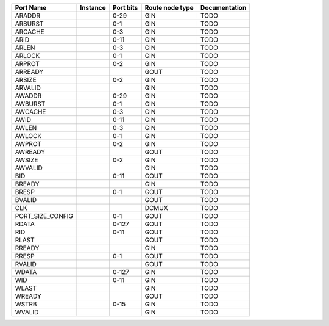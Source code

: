 +------------------+----------+-----------+-----------------+---------------+
|        Port Name | Instance | Port bits | Route node type | Documentation |
+==================+==========+===========+=================+===============+
|           ARADDR |          |      0-29 |             GIN |          TODO |
+------------------+----------+-----------+-----------------+---------------+
|          ARBURST |          |       0-1 |             GIN |          TODO |
+------------------+----------+-----------+-----------------+---------------+
|          ARCACHE |          |       0-3 |             GIN |          TODO |
+------------------+----------+-----------+-----------------+---------------+
|             ARID |          |      0-11 |             GIN |          TODO |
+------------------+----------+-----------+-----------------+---------------+
|            ARLEN |          |       0-3 |             GIN |          TODO |
+------------------+----------+-----------+-----------------+---------------+
|           ARLOCK |          |       0-1 |             GIN |          TODO |
+------------------+----------+-----------+-----------------+---------------+
|           ARPROT |          |       0-2 |             GIN |          TODO |
+------------------+----------+-----------+-----------------+---------------+
|          ARREADY |          |           |            GOUT |          TODO |
+------------------+----------+-----------+-----------------+---------------+
|           ARSIZE |          |       0-2 |             GIN |          TODO |
+------------------+----------+-----------+-----------------+---------------+
|          ARVALID |          |           |             GIN |          TODO |
+------------------+----------+-----------+-----------------+---------------+
|           AWADDR |          |      0-29 |             GIN |          TODO |
+------------------+----------+-----------+-----------------+---------------+
|          AWBURST |          |       0-1 |             GIN |          TODO |
+------------------+----------+-----------+-----------------+---------------+
|          AWCACHE |          |       0-3 |             GIN |          TODO |
+------------------+----------+-----------+-----------------+---------------+
|             AWID |          |      0-11 |             GIN |          TODO |
+------------------+----------+-----------+-----------------+---------------+
|            AWLEN |          |       0-3 |             GIN |          TODO |
+------------------+----------+-----------+-----------------+---------------+
|           AWLOCK |          |       0-1 |             GIN |          TODO |
+------------------+----------+-----------+-----------------+---------------+
|           AWPROT |          |       0-2 |             GIN |          TODO |
+------------------+----------+-----------+-----------------+---------------+
|          AWREADY |          |           |            GOUT |          TODO |
+------------------+----------+-----------+-----------------+---------------+
|           AWSIZE |          |       0-2 |             GIN |          TODO |
+------------------+----------+-----------+-----------------+---------------+
|          AWVALID |          |           |             GIN |          TODO |
+------------------+----------+-----------+-----------------+---------------+
|              BID |          |      0-11 |            GOUT |          TODO |
+------------------+----------+-----------+-----------------+---------------+
|           BREADY |          |           |             GIN |          TODO |
+------------------+----------+-----------+-----------------+---------------+
|            BRESP |          |       0-1 |            GOUT |          TODO |
+------------------+----------+-----------+-----------------+---------------+
|           BVALID |          |           |            GOUT |          TODO |
+------------------+----------+-----------+-----------------+---------------+
|              CLK |          |           |           DCMUX |          TODO |
+------------------+----------+-----------+-----------------+---------------+
| PORT_SIZE_CONFIG |          |       0-1 |            GOUT |          TODO |
+------------------+----------+-----------+-----------------+---------------+
|            RDATA |          |     0-127 |            GOUT |          TODO |
+------------------+----------+-----------+-----------------+---------------+
|              RID |          |      0-11 |            GOUT |          TODO |
+------------------+----------+-----------+-----------------+---------------+
|            RLAST |          |           |            GOUT |          TODO |
+------------------+----------+-----------+-----------------+---------------+
|           RREADY |          |           |             GIN |          TODO |
+------------------+----------+-----------+-----------------+---------------+
|            RRESP |          |       0-1 |            GOUT |          TODO |
+------------------+----------+-----------+-----------------+---------------+
|           RVALID |          |           |            GOUT |          TODO |
+------------------+----------+-----------+-----------------+---------------+
|            WDATA |          |     0-127 |             GIN |          TODO |
+------------------+----------+-----------+-----------------+---------------+
|              WID |          |      0-11 |             GIN |          TODO |
+------------------+----------+-----------+-----------------+---------------+
|            WLAST |          |           |             GIN |          TODO |
+------------------+----------+-----------+-----------------+---------------+
|           WREADY |          |           |            GOUT |          TODO |
+------------------+----------+-----------+-----------------+---------------+
|            WSTRB |          |      0-15 |             GIN |          TODO |
+------------------+----------+-----------+-----------------+---------------+
|           WVALID |          |           |             GIN |          TODO |
+------------------+----------+-----------+-----------------+---------------+
